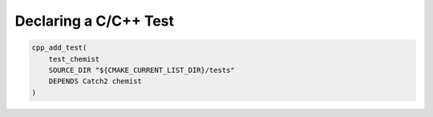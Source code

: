 .. Copyright 2023 CMakePP
..
.. Licensed under the Apache License, Version 2.0 (the "License");
.. you may not use this file except in compliance with the License.
.. You may obtain a copy of the License at
..
.. http://www.apache.org/licenses/LICENSE-2.0
..
.. Unless required by applicable law or agreed to in writing, software
.. distributed under the License is distributed on an "AS IS" BASIS,
.. WITHOUT WARRANTIES OR CONDITIONS OF ANY KIND, either express or implied.
.. See the License for the specific language governing permissions and
.. limitations under the License.

**********************
Declaring a C/C++ Test
**********************

.. code-block:: cmake

   cpp_add_test(
       test_chemist
       SOURCE_DIR "${CMAKE_CURRENT_LIST_DIR}/tests"
       DEPENDS Catch2 chemist
   )
